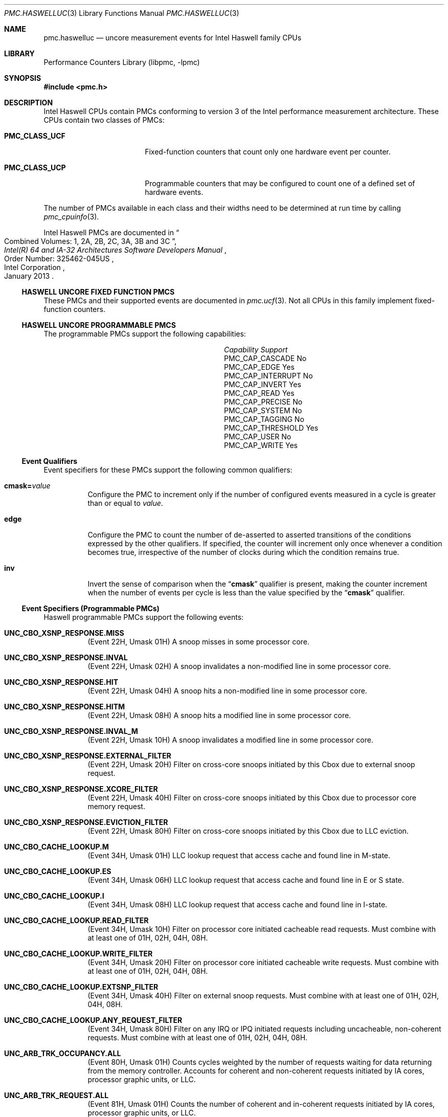 .\" Copyright (c) 2013 Hiren Panchasara <hiren.panchasara@gmail.com>
.\" All rights reserved.
.\"
.\" Redistribution and use in source and binary forms, with or without
.\" modification, are permitted provided that the following conditions
.\" are met:
.\" 1. Redistributions of source code must retain the above copyright
.\"    notice, this list of conditions and the following disclaimer.
.\" 2. Redistributions in binary form must reproduce the above copyright
.\"    notice, this list of conditions and the following disclaimer in the
.\"    documentation and/or other materials provided with the distribution.
.\"
.\" THIS SOFTWARE IS PROVIDED BY THE AUTHORS AND CONTRIBUTORS ``AS IS'' AND
.\" ANY EXPRESS OR IMPLIED WARRANTIES, INCLUDING, BUT NOT LIMITED TO, THE
.\" IMPLIED WARRANTIES OF MERCHANTABILITY AND FITNESS FOR A PARTICULAR PURPOSE
.\" ARE DISCLAIMED.  IN NO EVENT SHALL THE AUTHORS OR CONTRIBUTORS BE LIABLE
.\" FOR ANY DIRECT, INDIRECT, INCIDENTAL, SPECIAL, EXEMPLARY, OR CONSEQUENTIAL
.\" DAMAGES (INCLUDING, BUT NOT LIMITED TO, PROCUREMENT OF SUBSTITUTE GOODS
.\" OR SERVICES; LOSS OF USE, DATA, OR PROFITS; OR BUSINESS INTERRUPTION)
.\" HOWEVER CAUSED AND ON ANY THEORY OF LIABILITY, WHETHER IN CONTRACT, STRICT
.\" LIABILITY, OR TORT (INCLUDING NEGLIGENCE OR OTHERWISE) ARISING IN ANY WAY
.\" OUT OF THE USE OF THIS SOFTWARE, EVEN IF ADVISED OF THE POSSIBILITY OF
.\" SUCH DAMAGE.
.\"
.\" $FreeBSD$
.\"
.Dd March 22, 2013
.Dt PMC.HASWELLUC 3
.Os
.Sh NAME
.Nm pmc.haswelluc
.Nd uncore measurement events for
.Tn Intel
.Tn Haswell
family CPUs
.Sh LIBRARY
.Lb libpmc
.Sh SYNOPSIS
.In pmc.h
.Sh DESCRIPTION
.Tn Intel
.Tn "Haswell"
CPUs contain PMCs conforming to version 3 of the
.Tn Intel
performance measurement architecture.
These CPUs contain two classes of PMCs:
.Bl -tag -width "Li PMC_CLASS_UCP"
.It Li PMC_CLASS_UCF
Fixed-function counters that count only one hardware event per counter.
.It Li PMC_CLASS_UCP
Programmable counters that may be configured to count one of a defined
set of hardware events.
.El
.Pp
The number of PMCs available in each class and their widths need to be
determined at run time by calling
.Xr pmc_cpuinfo 3 .
.Pp
Intel Haswell PMCs are documented in
.Rs
.%B "Intel(R) 64 and IA-32 Architectures Software Developers Manual"
.%T "Combined Volumes: 1, 2A, 2B, 2C, 3A, 3B and 3C"
.%N "Order Number: 325462-045US"
.%D January 2013
.%Q "Intel Corporation"
.Re
.Ss HASWELL UNCORE FIXED FUNCTION PMCS
These PMCs and their supported events are documented in
.Xr pmc.ucf 3 .
Not all CPUs in this family implement fixed-function counters.
.Ss HASWELL UNCORE PROGRAMMABLE PMCS
The programmable PMCs support the following capabilities:
.Bl -column "PMC_CAP_INTERRUPT" "Support"
.It Em Capability Ta Em Support
.It PMC_CAP_CASCADE Ta \&No
.It PMC_CAP_EDGE Ta Yes
.It PMC_CAP_INTERRUPT Ta \&No
.It PMC_CAP_INVERT Ta Yes
.It PMC_CAP_READ Ta Yes
.It PMC_CAP_PRECISE Ta \&No
.It PMC_CAP_SYSTEM Ta \&No
.It PMC_CAP_TAGGING Ta \&No
.It PMC_CAP_THRESHOLD Ta Yes
.It PMC_CAP_USER Ta \&No
.It PMC_CAP_WRITE Ta Yes
.El
.Ss Event Qualifiers
Event specifiers for these PMCs support the following common
qualifiers:
.Bl -tag -width indent
.It Li cmask= Ns Ar value
Configure the PMC to increment only if the number of configured
events measured in a cycle is greater than or equal to
.Ar value .
.It Li edge
Configure the PMC to count the number of de-asserted to asserted
transitions of the conditions expressed by the other qualifiers.
If specified, the counter will increment only once whenever a
condition becomes true, irrespective of the number of clocks during
which the condition remains true.
.It Li inv
Invert the sense of comparison when the
.Dq Li cmask
qualifier is present, making the counter increment when the number of
events per cycle is less than the value specified by the
.Dq Li cmask
qualifier.
.El
.Ss Event Specifiers (Programmable PMCs)
Haswell programmable PMCs support the following events:
.Bl -tag -width indent
.It Li UNC_CBO_XSNP_RESPONSE.MISS
.Pq Event 22H , Umask 01H
A snoop misses in some processor core.
.It Li UNC_CBO_XSNP_RESPONSE.INVAL
.Pq Event 22H , Umask 02H
A snoop invalidates a non-modified line in some
processor core.
.It Li UNC_CBO_XSNP_RESPONSE.HIT
.Pq Event 22H , Umask 04H
A snoop hits a non-modified line in some processor
core.
.It Li UNC_CBO_XSNP_RESPONSE.HITM
.Pq Event 22H , Umask 08H
A snoop hits a modified line in some processor core.
.It Li UNC_CBO_XSNP_RESPONSE.INVAL_M
.Pq Event 22H , Umask 10H
A snoop invalidates a modified line in some processor
core.
.It Li UNC_CBO_XSNP_RESPONSE.EXTERNAL_FILTER
.Pq Event 22H , Umask 20H
Filter on cross-core snoops initiated by this Cbox due
to external snoop request.
.It Li UNC_CBO_XSNP_RESPONSE.XCORE_FILTER
.Pq Event 22H , Umask 40H
Filter on cross-core snoops initiated by this Cbox due
to processor core memory request.
.It Li UNC_CBO_XSNP_RESPONSE.EVICTION_FILTER
.Pq Event 22H , Umask 80H
Filter on cross-core snoops initiated by this Cbox due
to LLC eviction.
.It Li UNC_CBO_CACHE_LOOKUP.M
.Pq Event 34H , Umask 01H
LLC lookup request that access cache and found line in
M-state.
.It Li UNC_CBO_CACHE_LOOKUP.ES
.Pq Event 34H , Umask 06H
LLC lookup request that access cache and found line in
E or S state.
.It Li UNC_CBO_CACHE_LOOKUP.I
.Pq Event 34H , Umask 08H
LLC lookup request that access cache and found line in
I-state.
.It Li UNC_CBO_CACHE_LOOKUP.READ_FILTER
.Pq Event 34H , Umask 10H
Filter on processor core initiated cacheable read
requests. Must combine with at least one of 01H, 02H,
04H, 08H.
.It Li UNC_CBO_CACHE_LOOKUP.WRITE_FILTER
.Pq Event 34H , Umask 20H
Filter on processor core initiated cacheable write
requests. Must combine with at least one of 01H, 02H,
04H, 08H.
.It Li UNC_CBO_CACHE_LOOKUP.EXTSNP_FILTER
.Pq Event 34H , Umask 40H
Filter on external snoop requests. Must combine with
at least one of 01H, 02H, 04H, 08H.
.It Li UNC_CBO_CACHE_LOOKUP.ANY_REQUEST_FILTER
.Pq Event 34H , Umask 80H
Filter on any IRQ or IPQ initiated requests including
uncacheable, non-coherent requests. Must combine
with at least one of 01H, 02H, 04H, 08H.
.It Li UNC_ARB_TRK_OCCUPANCY.ALL
.Pq Event 80H , Umask 01H
Counts cycles weighted by the number of requests
waiting for data returning from the memory controller.
Accounts for coherent and non-coherent requests
initiated by IA cores, processor graphic units, or LLC.
.It Li UNC_ARB_TRK_REQUEST.ALL
.Pq Event 81H , Umask 01H
Counts the number of coherent and in-coherent
requests initiated by IA cores, processor graphic units,
or LLC.
.It Li UNC_ARB_TRK_REQUEST.WRITES
.Pq Event 81H , Umask 20H
Counts the number of allocated write entries, include
full, partial, and LLC evictions.
.It Li UNC_ARB_TRK_REQUEST.EVICTIONS
.Pq Event 81H , Umask 80H
Counts the number of LLC evictions allocated.
.It Li UNC_ARB_COH , Umask TRK_OCCUPANCY.ALL
.Pq Event 83H , Umask 01H
Cycles weighted by number of requests pending in
Coherency Tracker.
.It Li UNC_ARB_COH , Umask TRK_REQUEST.ALL
.Pq Event 84H , Umask 01H
Number of requests allocated in Coherency Tracker.
.El
.Sh SEE ALSO
.Xr pmc 3 ,
.Xr pmc.atom 3 ,
.Xr pmc.core 3 ,
.Xr pmc.corei7 3 ,
.Xr pmc.corei7uc 3 ,
.Xr pmc.haswell 3 ,
.Xr pmc.iaf 3 ,
.Xr pmc.k7 3 ,
.Xr pmc.k8 3 ,
.Xr pmc.p4 3 ,
.Xr pmc.p5 3 ,
.Xr pmc.p6 3 ,
.Xr pmc.sandybridge 3 ,
.Xr pmc.sandybridgeuc 3 ,
.Xr pmc.sandybridgexeon 3 ,
.Xr pmc.soft 3 ,
.Xr pmc.tsc 3 ,
.Xr pmc.ucf 3 ,
.Xr pmc.westmere 3 ,
.Xr pmc.westmereuc 3 ,
.Xr pmc_cpuinfo 3 ,
.Xr pmclog 3 ,
.Xr hwpmc 4
.Sh HISTORY
The
.Nm pmc
library first appeared in
.Fx 6.0 .
.Sh AUTHORS
The
.Lb libpmc
library was written by
.An "Joseph Koshy"
.Aq jkoshy@FreeBSD.org .
The support for the Haswell
microarchitecture was added by
.An "Hiren Panchasara"
.Aq hiren.panchasara@gmail.com .
